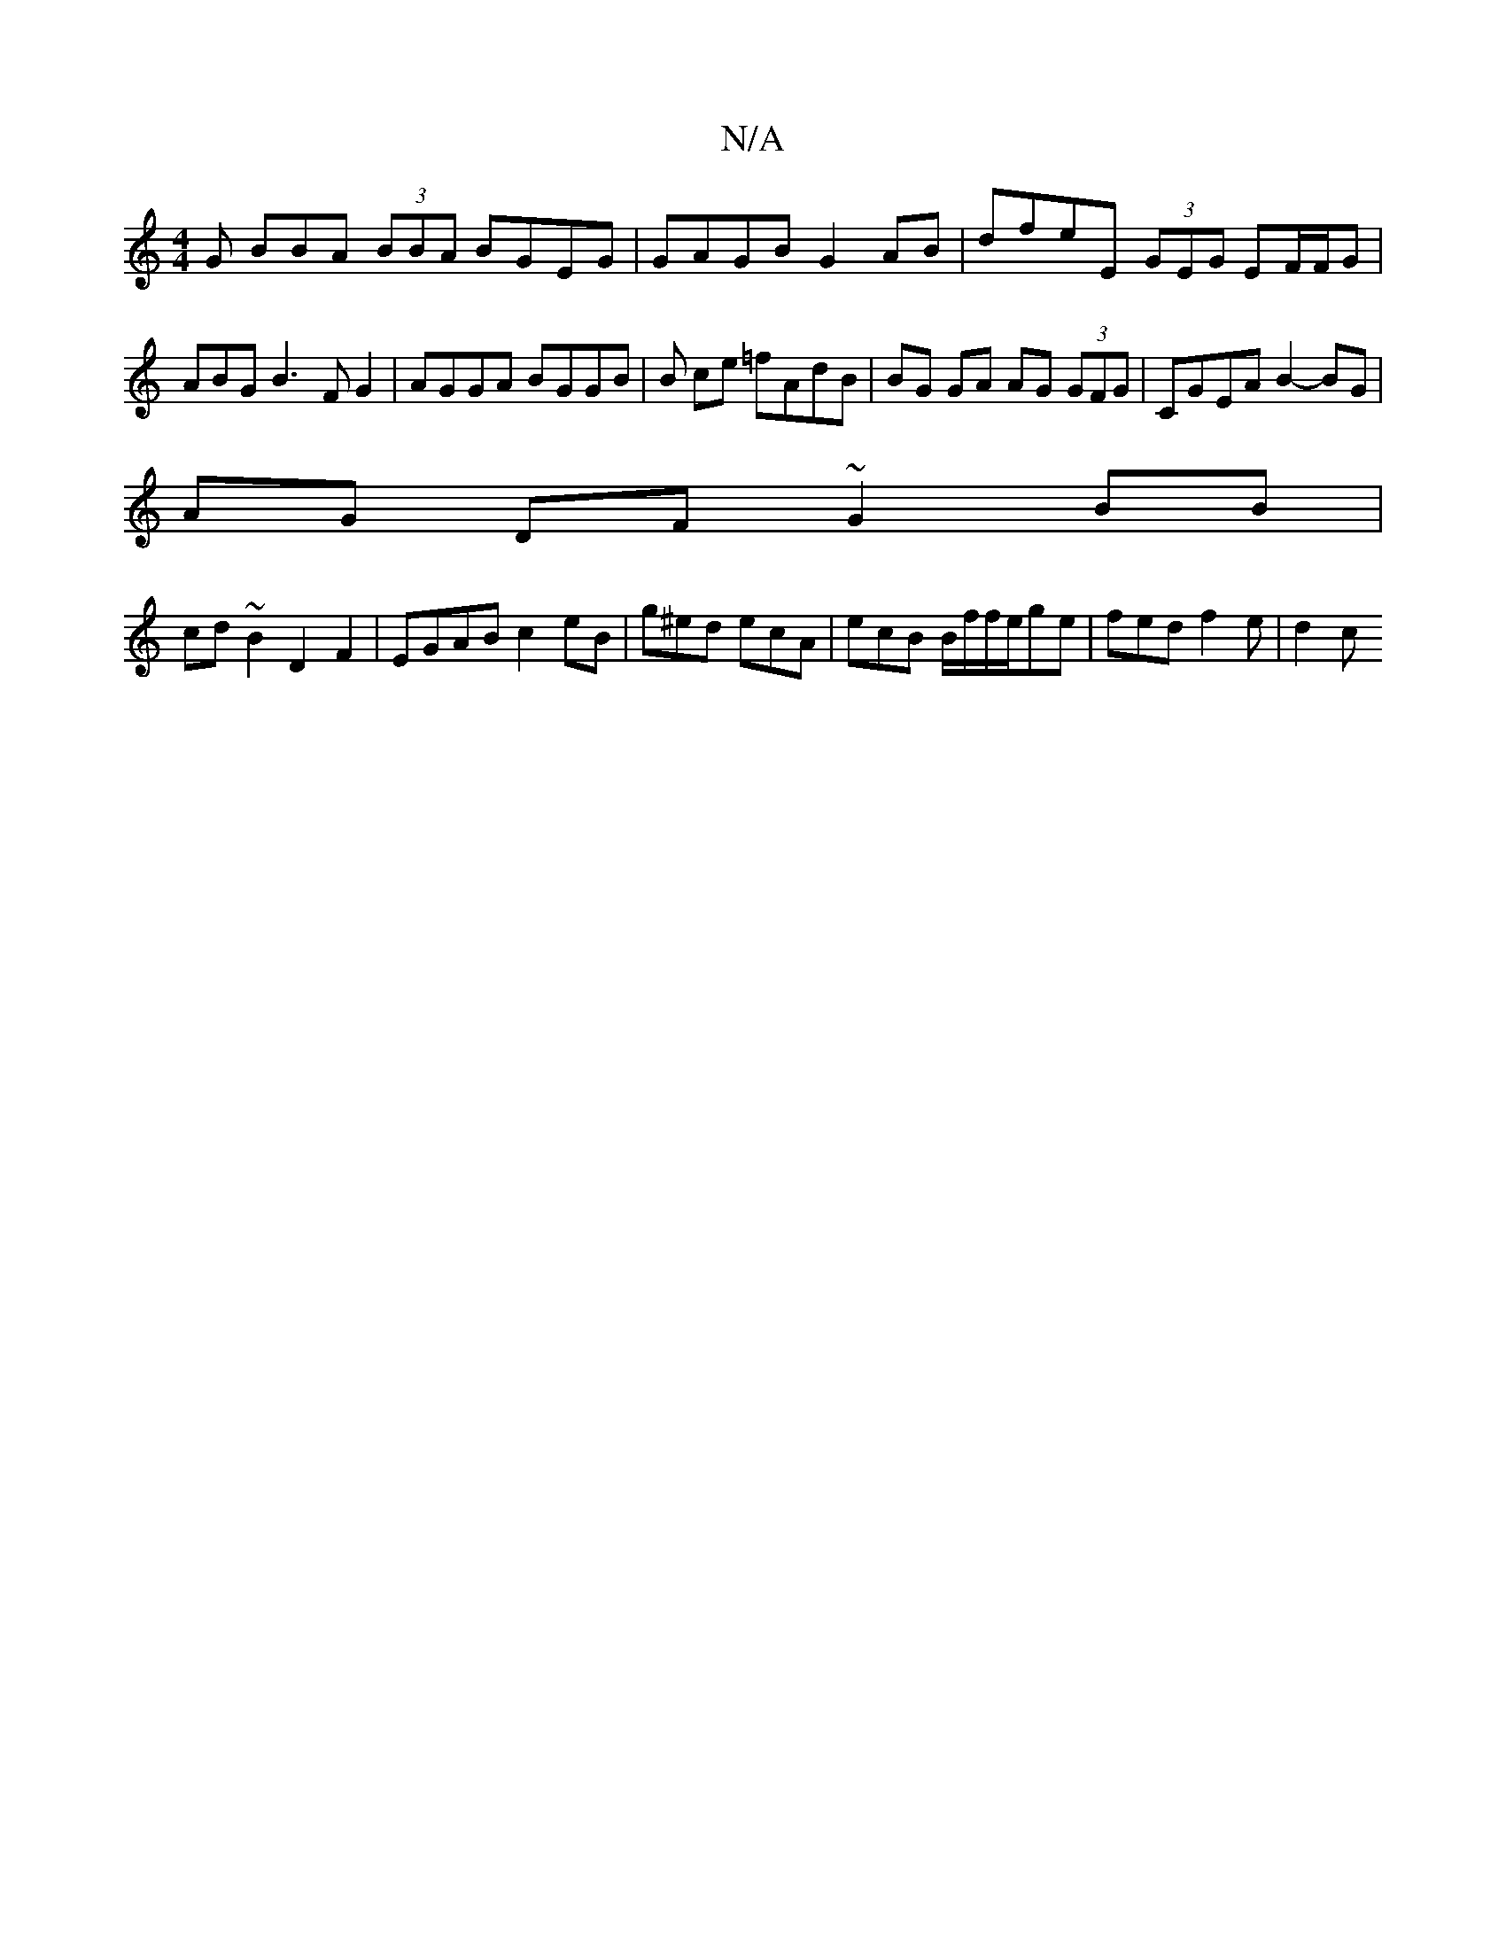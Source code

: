 X:1
T:N/A
M:4/4
R:N/A
K:Cmajor
G BBA (3BBA BGEG | GAGB G2 AB | dfeE (3GEG EF/F/G | ABG B3F G2 | AGGA BGGB | B ce =fAdB | BG GA AG (3GFG | CGEA B2-BG|
AG DF ~G2BB|
cd~B2 D2F2 | EGAB c2eB | g^ed ecA | ecB B/f/f/e/ge | fed f2e | d2c ~